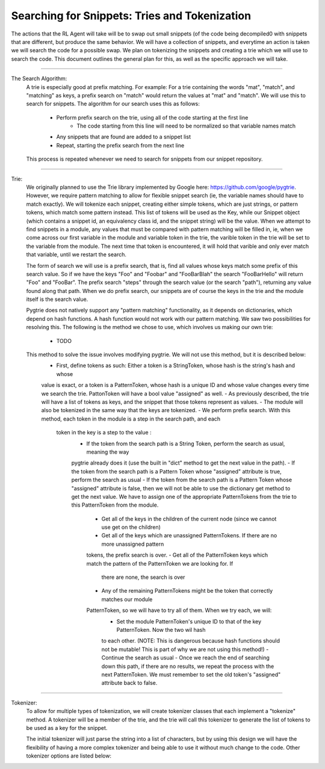 Searching for Snippets: Tries and Tokenization
**************************************************

The actions that the RL Agent will take will be to swap out small snippets (of the code being decompiled0 with
snippets that are different, but produce the same behavior. We will have a collection of snippets, and everytime an
action is taken we will search the code for a possible swap. We plan on tokenizing the snippets and creating a trie
which we will use to search the code. This document outlines the general plan for this, as well as the specific
approach we will take.

------------------------------------------------------------------------------------------------------------------------

The Search Algorithm:
    A trie is especially good at prefix matching. For example: For a trie containing the words "mat", "match", and
    "matching" as keys, a prefix search on "match" would return the values at "mat" and "match". We will use this to
    search for snippets.
    The algorithm for our search uses this as follows:
        - Perform prefix search on the trie, using all of the code starting at the first line
            - The code starting from this line will need to be normalized so that variable names match
        - Any snippets that are found are added to a snippet list
        - Repeat, starting the prefix search from the next line
    This process is repeated whenever we need to search for snippets from our snippet repository.

------------------------------------------------------------------------------------------------------------------------

Trie:
    We originally planned to use the Trie library implemented by Google here: https://github.com/google/pygtrie.
    However, we require pattern matching to allow for flexible snippet search (ie, the variable names should have to
    match exactly). We will tokenize each snippet, creating either simple tokens, which are just strings, or pattern
    tokens, which match some pattern instead. This list of tokens will be used as the Key, while our Snippet object
    (which contains a snippet id, an equivalency class id, and the snippet string) will be the value. When we attempt
    to find snippets in a module, any values that must be compared with pattern matching will be filled in, ie, when
    we come across our first variable in the module and variable token in the trie, the varible token in the trie
    will be set to the variable from the module. The next time that token is encountered, it will hold that varible
    and only ever match that variable, until we restart the search.

    The form of search we will use is a prefix search, that is, find all values whose keys match some prefix of this
    search value. So if we have the keys "Foo" and "Foobar" and "FooBarBlah" the search "FooBarHello" will return
    "Foo" and "FooBar". The prefix search "steps" through the search value (or the search "path"), returning
    any value found along that path. When we do prefix search, our snippets are of course the keys in the trie and the module
    itself is the search value.

    Pygtrie does not natively support any "pattern matching" functionality, as it depends on dictionaries, which
    depend on hash functions. A hash function would not work with our pattern matching. We saw two possibilities for
    resolving this. The following is the method we chose to use, which involves us making our own trie:
        - TODO

    This method to solve the issue involves modifying pygtrie. We will not use this method, but it is described below:
        - First, define tokens as such: Either a token is a StringToken, whose hash is the string's hash and whose
        value is exact, or a token is a PatternToken, whose hash is a unique ID and whose value changes every time we
        search the trie.  PattonToken will have a bool value "assigned" as well.
        - As previously described, the trie will have a list of tokens as keys, and the snippet that those tokens
        represent as values.
        - The module will also be tokenized in the same way that the keys are tokenized.
        - We perform prefix search. With this method, each token in the module is a step in the search path, and each
         token in the key is a step to the value :
            - If the token from the search path is a String Token, perform the search as usual, meaning the way
            pygtrie already does it (use the built in "dict" method to get the next value in the path).
            - If the token from the search path is a Pattern Token whose "assigned" attribute is true, perform the
            search as usual
            - If the token from the search path is a Pattern Token whose "assigned" attribute is false, then we will
            not be able to use the dictionary get method to get the next value. We have to assign one of the
            appropriate PatternTokens from the trie to this PatternToken from the module.
                - Get all of the keys in the children of the current node (since we cannot use get on the children)
                - Get all of the keys which are unassigned PatternTokens. If there are no more unassigned pattern
                tokens, the prefix search is over.
                - Get all of the PatternToken keys which match the pattern of the PatternToken we are looking for. If
                 there are none, the search is over
                - Any of the remaining PatternTokens might be the token that correctly matches our module
                PatternToken, so we will have to try all of them. When we try each, we will:
                    - Set the module PatternToken's unique ID to that of the key PatternToken. Now the two wil hash
                    to each other. (NOTE: This is dangerous because hash functions should not be mutable! This is part
                    of why we are not using this method!)
                    - Continue the search as usual
                    - Once we reach the end of searching down this path, if there are no results, we repeat the process
                    with the next PatternToken. We must remember to set the old token's "assigned" attribute back to
                    false.


------------------------------------------------------------------------------------------------------------------------

Tokenizer:
    To allow for multiple types of tokenization, we will create tokenizer classes that each implement a "tokenize"
    method. A tokenizer will be a member of the trie, and the trie will call this tokenizer to generate the list of
    tokens to be used as a key for the snippet.

    The initial tokenizer will just parse the string into a list of characters, but by using this design we will
    have the flexibility of having a more complex tokenizer and being able to use it without much change to the code.
    Other tokenizer options are listed below:
